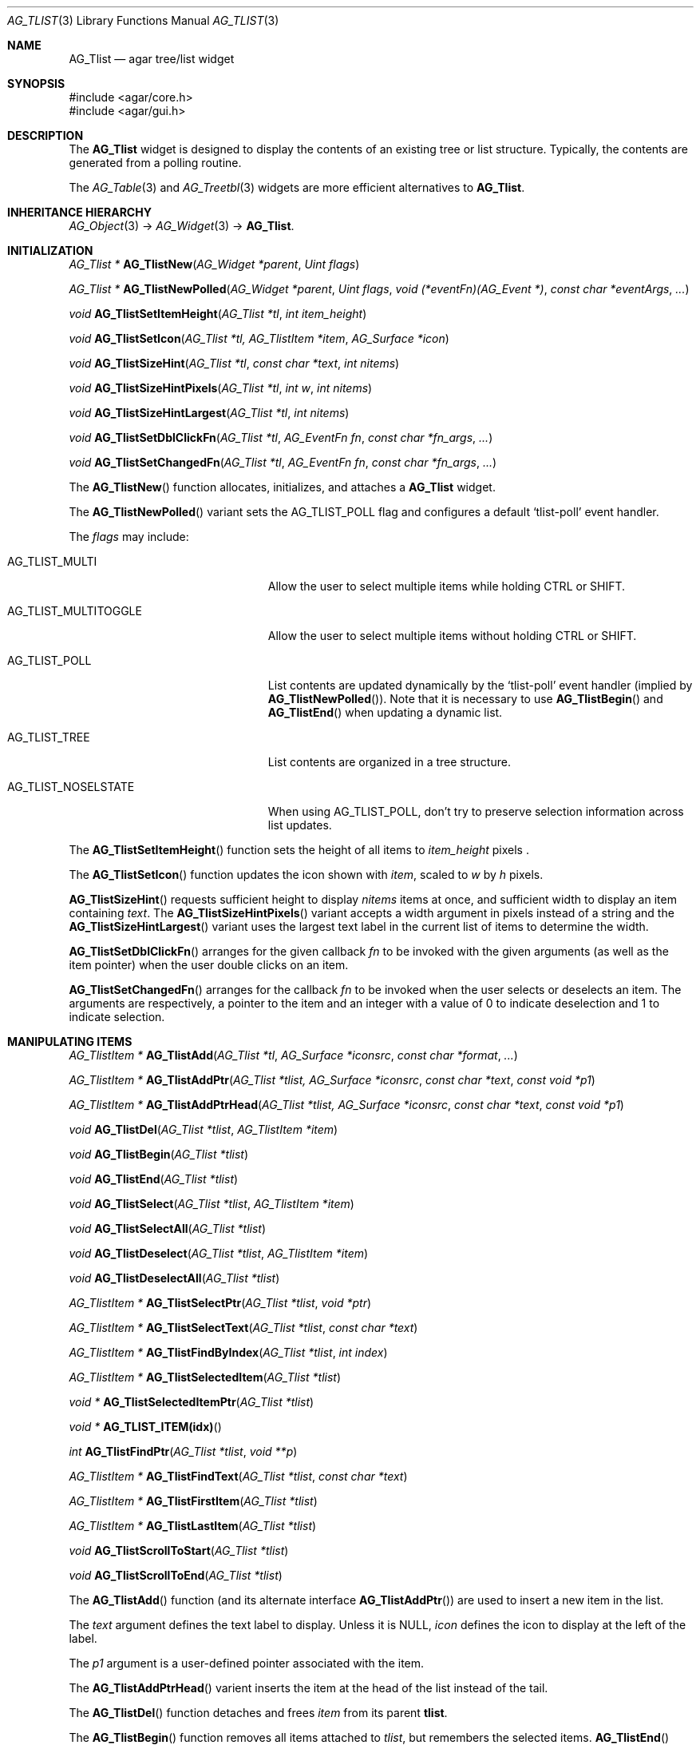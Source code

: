 .\" Copyright (c) 2002-2007 Hypertriton, Inc. <http://hypertriton.com/>
.\" All rights reserved.
.\"
.\" Redistribution and use in source and binary forms, with or without
.\" modification, are permitted provided that the following conditions
.\" are met:
.\" 1. Redistributions of source code must retain the above copyright
.\"    notice, this list of conditions and the following disclaimer.
.\" 2. Redistributions in binary form must reproduce the above copyright
.\"    notice, this list of conditions and the following disclaimer in the
.\"    documentation and/or other materials provided with the distribution.
.\" 
.\" THIS SOFTWARE IS PROVIDED BY THE AUTHOR ``AS IS'' AND ANY EXPRESS OR
.\" IMPLIED WARRANTIES, INCLUDING, BUT NOT LIMITED TO, THE IMPLIED
.\" WARRANTIES OF MERCHANTABILITY AND FITNESS FOR A PARTICULAR PURPOSE
.\" ARE DISCLAIMED. IN NO EVENT SHALL THE AUTHOR BE LIABLE FOR ANY DIRECT,
.\" INDIRECT, INCIDENTAL, SPECIAL, EXEMPLARY, OR CONSEQUENTIAL DAMAGES
.\" (INCLUDING BUT NOT LIMITED TO, PROCUREMENT OF SUBSTITUTE GOODS OR
.\" SERVICES; LOSS OF USE, DATA, OR PROFITS; OR BUSINESS INTERRUPTION)
.\" HOWEVER CAUSED AND ON ANY THEORY OF LIABILITY, WHETHER IN CONTRACT,
.\" STRICT LIABILITY, OR TORT (INCLUDING NEGLIGENCE OR OTHERWISE) ARISING
.\" IN ANY WAY OUT OF THE USE OF THIS SOFTWARE EVEN IF ADVISED OF THE
.\" POSSIBILITY OF SUCH DAMAGE.
.\"
.Dd August 20, 2002
.Dt AG_TLIST 3
.Os
.ds vT Agar API Reference
.ds oS Agar 1.0
.Sh NAME
.Nm AG_Tlist
.Nd agar tree/list widget
.Sh SYNOPSIS
.Bd -literal
#include <agar/core.h>
#include <agar/gui.h>
.Ed
.Sh DESCRIPTION
The
.Nm
widget is designed to display the contents of an existing tree or list
structure.
Typically, the contents are generated from a polling routine.
.Pp
The
.Xr AG_Table 3
and
.Xr AG_Treetbl 3
widgets are more efficient alternatives to
.Nm .
.Sh INHERITANCE HIERARCHY
.Xr AG_Object 3 ->
.Xr AG_Widget 3 ->
.Nm .
.Sh INITIALIZATION
.nr nS 1
.Ft "AG_Tlist *"
.Fn AG_TlistNew "AG_Widget *parent" "Uint flags"
.Pp
.Ft "AG_Tlist *"
.Fn AG_TlistNewPolled "AG_Widget *parent" "Uint flags" "void (*eventFn)(AG_Event *)" "const char *eventArgs" "..."
.Pp
.Ft void
.Fn AG_TlistSetItemHeight "AG_Tlist *tl" "int item_height"
.Pp
.Ft void
.Fn AG_TlistSetIcon "AG_Tlist *tl, AG_TlistItem *item" "AG_Surface *icon"
.Pp
.Ft void
.Fn AG_TlistSizeHint "AG_Tlist *tl" "const char *text" "int nitems"
.Pp
.Ft void
.Fn AG_TlistSizeHintPixels "AG_Tlist *tl" "int w" "int nitems"
.Pp
.Ft void
.Fn AG_TlistSizeHintLargest "AG_Tlist *tl" "int nitems"
.Pp
.Ft void
.Fn AG_TlistSetDblClickFn "AG_Tlist *tl" "AG_EventFn fn" "const char *fn_args" "..."
.Pp
.Ft void
.Fn AG_TlistSetChangedFn "AG_Tlist *tl" "AG_EventFn fn" "const char *fn_args" "..."
.Pp
.nr nS 0
The
.Fn AG_TlistNew
function allocates, initializes, and attaches a
.Nm
widget.
.Pp
The
.Fn AG_TlistNewPolled
variant sets the
.Dv AG_TLIST_POLL
flag and configures a default
.Sq tlist-poll
event handler.
.Pp
The
.Fa flags
may include:
.Pp
.Bl -tag -width "AG_TLIST_MULTITOGGLE "
.It AG_TLIST_MULTI
Allow the user to select multiple items while holding
.Dv CTRL
or
.Dv SHIFT .
.It AG_TLIST_MULTITOGGLE
Allow the user to select multiple items without holding
.Dv CTRL
or
.Dv SHIFT .
.It AG_TLIST_POLL
List contents are updated dynamically by the
.Sq tlist-poll
event handler (implied by
.Fn AG_TlistNewPolled ) .
Note that it is necessary to use
.Fn AG_TlistBegin
and
.Fn AG_TlistEnd
when updating a dynamic list.
.It AG_TLIST_TREE
List contents are organized in a tree structure.
.It AG_TLIST_NOSELSTATE
When using
.Dv AG_TLIST_POLL ,
don't try to preserve selection information across list updates.
.El
.Pp
The
.Fn AG_TlistSetItemHeight
function sets the height of all items to
.Fa item_height
pixels .
.Pp
The
.Fn AG_TlistSetIcon
function updates the icon shown with
.Fa item ,
scaled to
.Fa w
by
.Fa h
pixels.
.Pp
.Fn AG_TlistSizeHint
requests sufficient height to display
.Fa nitems
items at once, and sufficient width to display an item containing
.Fa text .
The
.Fn AG_TlistSizeHintPixels
variant accepts a width argument in pixels instead of a string and the
.Fn AG_TlistSizeHintLargest
variant uses the largest text label in the current list of items to
determine the width.
.Pp
.Fn AG_TlistSetDblClickFn
arranges for the given callback
.Fa fn
to be invoked with the given arguments (as well as the item pointer) when the
user double clicks on an item.
.Pp
.Fn AG_TlistSetChangedFn
arranges for the callback
.Fa fn
to be invoked when the user selects or deselects an item.
The arguments are respectively, a pointer to the item and an integer with a
value of 0 to indicate deselection and 1 to indicate selection.
.Sh MANIPULATING ITEMS
.nr nS 1
.Ft "AG_TlistItem *"
.Fn AG_TlistAdd "AG_Tlist *tl" "AG_Surface *iconsrc" "const char *format" "..."
.Pp
.Ft "AG_TlistItem *"
.Fn AG_TlistAddPtr "AG_Tlist *tlist, AG_Surface *iconsrc" "const char *text" "const void *p1"
.Pp
.Ft "AG_TlistItem *"
.Fn AG_TlistAddPtrHead "AG_Tlist *tlist, AG_Surface *iconsrc" "const char *text" "const void *p1"
.Pp
.Ft "void"
.Fn AG_TlistDel "AG_Tlist *tlist" "AG_TlistItem *item"
.Pp
.Ft "void"
.Fn AG_TlistBegin "AG_Tlist *tlist"
.Pp
.Ft "void"
.Fn AG_TlistEnd "AG_Tlist *tlist"
.Pp
.Ft "void"
.Fn AG_TlistSelect "AG_Tlist *tlist" "AG_TlistItem *item"
.Pp
.Ft "void"
.Fn AG_TlistSelectAll "AG_Tlist *tlist"
.Pp
.Ft "void"
.Fn AG_TlistDeselect "AG_Tlist *tlist" "AG_TlistItem *item"
.Pp
.Ft "void"
.Fn AG_TlistDeselectAll "AG_Tlist *tlist"
.Pp
.Ft "AG_TlistItem *"
.Fn AG_TlistSelectPtr "AG_Tlist *tlist" "void *ptr"
.Pp
.Ft "AG_TlistItem *"
.Fn AG_TlistSelectText "AG_Tlist *tlist" "const char *text"
.Pp
.Ft "AG_TlistItem *"
.Fn AG_TlistFindByIndex "AG_Tlist *tlist" "int index"
.Pp
.Ft "AG_TlistItem *"
.Fn AG_TlistSelectedItem "AG_Tlist *tlist"
.Pp
.Ft "void *"
.Fn AG_TlistSelectedItemPtr "AG_Tlist *tlist"
.Pp
.Ft "void *"
.Fn AG_TLIST_ITEM(idx)
.Pp
.Ft "int"
.Fn AG_TlistFindPtr "AG_Tlist *tlist" "void **p"
.Pp
.Ft "AG_TlistItem *"
.Fn AG_TlistFindText "AG_Tlist *tlist" "const char *text"
.Pp
.Ft "AG_TlistItem *"
.Fn AG_TlistFirstItem "AG_Tlist *tlist"
.Pp
.Ft "AG_TlistItem *"
.Fn AG_TlistLastItem "AG_Tlist *tlist"
.Pp
.Ft "void"
.Fn AG_TlistScrollToStart "AG_Tlist *tlist"
.Pp
.Ft "void"
.Fn AG_TlistScrollToEnd "AG_Tlist *tlist"
.Pp
.nr nS 0
The
.Fn AG_TlistAdd
function (and its alternate interface
.Fn AG_TlistAddPtr )
are used to insert a new item in the list.
.Pp
The
.Fa text
argument defines the text label to display.
Unless it is NULL,
.Fa icon
defines the icon to display at the left of the label.
.Pp
The
.Fa p1
argument is a user-defined pointer associated with the item.
.Pp
The
.Fn AG_TlistAddPtrHead
varient inserts the item at the head of the list instead of the tail.
.Pp
The
.Fn AG_TlistDel
function detaches and frees
.Fa item
from its parent
.Nm tlist .
.Pp
The
.Fn AG_TlistBegin
function removes all items attached to
.Fa tlist ,
but remembers the selected items.
.Fn AG_TlistEnd
compares each item against the previous selections and restores the
.Va selected
flag accordingly.
.Pp
The
.Fn AG_TlistSelect
and
.Fn AG_TlistDeselect
functions manipulate the selected flag on
.Fa item .
Unless the
.Dv AG_TLIST_MULTI
flag is set,
.Fn AG_TlistSelect
clears the selection flag on all other items.
The
.Fn AG_TlistSelectAll
and
.Fn AG_TlistDeselectAll
functions sets/unsets the selection on all items attached to
.Fa tlist .
.Pp
The
.Fn AG_TlistSelectPtr
function selects and returns the first item with a user pointer value
matching
.Fa ptr .
Similarly,
.Fn AG_TlistSelectText
selects and returns the first item with a text field equal to
.Fa text .
Both of these functions invoke
.Sq tlist-poll
if the
.Dv AG_TLIST_POLL
option is set.
.Pp
The
.Fn AG_TlistFindByIndex
function returns the item at
.Fa index ,
or NULL if there is no such item.
The
.Fn AG_TlistSelectedItem
function returns the first selected item, or NULL if there are none.
.Pp
The
.Fn AG_TlistSelectedItemPtr
function returns the user pointer of the first selected item, or NULL if
there is no selected item.
It is not possible to distinguish a non-existent selection from an actual
selection with a NULL user pointer using this function.
.Pp
In event handler context, the
.Fn AG_TLIST_ITEM
macro is a shortcut for
.Fn AG_TlistSelectedItemPtr
on item
.Fa n
from the event stack.
.Pp
The
.Fn AG_TlistFindPtr
variant copies the user pointer associated with the first
selected item into
.Fa p ,
returning 0 on success or -1 if there is no item selected.
The
.Fn AG_TlistFindText
function searches
.Fa tlist
for an item containing the
.Fa text
string and returns NULL if there is no such item.
.Pp
The
.Fn AG_TlistFirstItem
and
.Fn AG_TlistLastItem
functions return the first and last items on the list.
.Pp
.Fn AG_TlistScrollToStart
scrolls the display to the start of the list, and
.Fn AG_TlistScrollToEnd
scrolls the display to the end of the list.
.Sh POPUP MENUS
.nr nS 0
.Ft "AG_MenuItem *"
.Fn AG_TlistSetPopupFn "AG_Tlist *tlist" "AG_EventFn fn" "const char *fn_args" "..."
.Pp
.Ft "AG_MenuItem *"
.Fn AG_TlistSetPopup "AG_Tlist *tlist" "const char *category"
.Pp
.nr nS 1
The
.Fn AG_TlistSetPopupFn
function arranges for the given callback
.Fa fn
to be invoked with the given arguments whenever the user right-clicks on an
item on the list.
A pointer to the selected item is passed as the last argument to this function.
Typically, the function will use
.Xr AG_PopupNew 3
to display a popup menu.
.Pp
The
.Fn AG_TlistSetPopup
function creates a popup menu that will be displayed when the user right-clicks
on any item that matches the given category string.
.Sh EVENTS
The
.Nm
widget reacts to the following events:
.Pp
.Bl -tag -compact -width 25n
.It window-mousemotion
Scroll if a mouse button is pressed.
.It window-mousebuttondown
Left button selects an item.
Right button opens popup menu if any.
.It window-keydown
Up/down changes a single selection.
Pageup/pagedown scrolls 4 items.
.El
.Pp
The
.Nm
widget generates the following events:
.Pp
.Bl -tag -compact -width 2n
.It Fn tlist-changed "AG_TlistItem *item" "int state"
.Fa item
was selected or unselected.
.It Fn tlist-selected "AG_TlistItem *item"
.Fa item
was selected.
.It Fn tlist-dblclick "AG_TlistItem *item"
The user just double-clicked
.Fa item .
Binding to this event is equivalent to using
.Fn AG_TlistSetDblClickFn .
.It Fn tlist-poll "void"
The
.Dv AG_TLIST_POLL
flag is set and the widget is about to be drawn or an event is being
processed.
.El
.Sh BINDINGS
The
.Nm
widget provides the following bindings:
.Pp
.Bl -tag -compact -width "void *selected "
.It Ft "void *selected"
The
.Va p1
(user pointer) value of the selected item, or NULL if there is no selection.
The value of this binding is undefined if the
.Dv AG_TLIST_MULTI
or
.Dv AG_TLIST_MULTITOGGLE
flags are in use.
.El
.Sh STRUCTURE DATA
For the
.Ft AG_Tlist
object:
.Pp
.Bl -tag -compact -width "TAILQ items "
.It Ft TAILQ items
List of all
.Ft AG_TlistItem
objects (read-only, items are writeable).
.It Ft int nitems
Number of items in the list (read-only).
.El
.Pp
For the
.Ft AG_TlistItem
structure:
.Pp
.Bl -tag -compact -width "const char *cat "
.It Ft int selected
Selection flag.
.It Ft void *p1
User pointer.
.It Ft const char *cat
User "category" string (application-specific usage).
.It Ft char text[]
Text to display (limit of
.Dv AG_TLIST_LABEL_MAX
bytes).
.It Ft int depth
Depth in tree (for
.Dv AG_TLIST_TREE ) .
.It Ft Uint8 flags
Item flags (see
.Dq ITEM FLAGS
section below).
.El
.Sh ITEM FLAGS
.Bl -tag -width "AG_TLIST_MULTITOGGLE "
.It AG_TLIST_EXPANDED
Indicates that the child items should be displayed (the
.Dv AG_TLIST_TREE
flag must be set).
.It AG_TLIST_HAS_CHILDREN
Indicates that this item has a non-zero number of child items.
.It AG_TLIST_NO_SELECT
Disallow user selection of this item.
.It AG_TLIST_NO_POPUP
If popup menus are in effect, disable popups for this item.
.El
.Sh EXAMPLES
The following code fragment displays an existing tree structure.
A callback function is used such that updates in the tree are
reflected instantly by the widget.
.Bd -literal -offset indent
MyTreeItem *myTreeRoot;

void
UpdateItems(AG_Event *event)
{
	AG_Tlist *tl = AG_SELF();
	MyTreeItem *item = AG_PTR(1);
	MyTreeItem *child;
	AG_TlistItem *ti;

	if (item == myTreeRoot)
		AG_TlistBegin(tl);

	ti = AG_TlistAddPtr(tl, NULL, item->text, item);
	ti->flags |= AG_TLIST_HAS_CHILDREN;
	if (ti->flags & AG_TLIST_EXPANDED) {
		LIST_FOREACH(child, &item->children, children) {
			AG_Event ev;
			AG_EventArgs(&ev, "%p,%p", tl, child);
			UpdateItems(&ev);
		}
	}

	if (item == myTreeRoot)
		AG_TlistEnd(tl);
}

AG_TlistNewPolled(NULL, 0, UpdateItems, "%p", myTreeRoot);
.Ed
.Pp
See
.Pa demos/widgets
in the Agar source distribution for more examples.
.Sh SEE ALSO
.Xr AG_Intro 3 ,
.Xr AG_Widget 3 ,
.Xr AG_Window 3
.Sh HISTORY
The
.Nm
widget first appeared in Agar 1.0.

